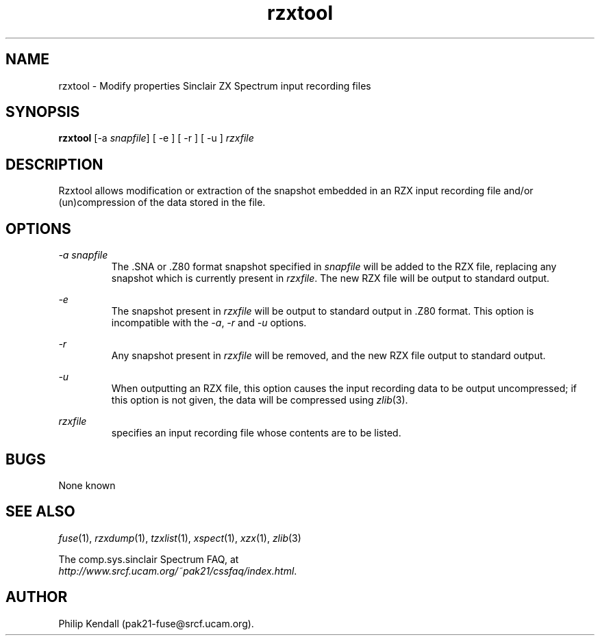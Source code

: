 .\" -*- nroff -*-
.\"
.\" rzxtool.1: rzxtool man page
.\" Copyright (C) 2002 Philip Kendall
.\"
.\" This program is free software; you can redistribute it and/or modify
.\" it under the terms of the GNU General Public License as published by
.\" the Free Software Foundation; either version 2 of the License, or
.\" (at your option) any later version.
.\"
.\" This program is distributed in the hope that it will be useful,
.\" but WITHOUT ANY WARRANTY; without even the implied warranty of
.\" MERCHANTABILITY or FITNESS FOR A PARTICULAR PURPOSE.  See the
.\" GNU General Public License for more details.
.\"
.\" You should have received a copy of the GNU General Public License
.\" along with this program; if not, write to the Free Software
.\" Foundation, Inc., 59 Temple Place, Suite 330, Boston, MA 02111-1307 USA
.\"
.\" Author contact information:
.\"
.\" E-mail: pak21-fuse@srcf.ucam.org
.\" Postal address: 15 Crescent Road, Wokingham, Berks, RG40 2DB, England
.\"
.\"
.TH rzxtool 1 "16th August, 2002" "Version 0.5.0" "Emulators"
.\"
.\"------------------------------------------------------------------
.\"
.SH NAME
rzxtool \- Modify properties Sinclair ZX Spectrum input recording files
.\"
.\"------------------------------------------------------------------
.\"
.SH SYNOPSIS
.PD 0
.B rzxtool
.RI "[-a " snapfile ]
[ -e ] [ -r ] [ -u ]
.I rzxfile
.P
.PD 1
.\"
.\"------------------------------------------------------------------
.\"
.SH DESCRIPTION
Rzxtool allows modification or extraction of the snapshot embedded in
an RZX input recording file and/or (un)compression of the data stored
in the file.
.\"
.\"------------------------------------------------------------------
.\"
.SH OPTIONS
.I -a snapfile
.RS
The .SNA or .Z80 format snapshot specified in
.I snapfile
will be added to the RZX file, replacing any snapshot which is
currently present in
.IR rzxfile .
The new RZX file will be output to standard output.
.RE
.PP
.I -e
.RS
The snapshot present in
.I rzxfile
will be output to standard output in .Z80 format. This option is
incompatible with the
.IR -a ", " -r " and " -u
options.
.RE
.PP
.I -r
.RS
Any snapshot present in
.I rzxfile
will be removed, and the new RZX file output to standard output.
.RE
.PP
.I -u
.RS
When outputting an RZX file, this option causes the input recording
data to be output uncompressed; if this option is not given, the data
will be compressed using
.IR zlib "(3)."
.RE
.PP
.I rzxfile
.RS
specifies an input recording file whose contents are to be listed.
.RE
.\"
.\"------------------------------------------------------------------
.\"
.SH BUGS
None known
.\"
.\"------------------------------------------------------------------
.\"
.SH SEE ALSO
.IR fuse "(1),"
.IR rzxdump "(1),"
.IR tzxlist "(1),"
.IR xspect "(1),"
.IR xzx "(1),"
.IR zlib "(3)"
.PP
The comp.sys.sinclair Spectrum FAQ, at
.br
.IR "http://www.srcf.ucam.org/~pak21/cssfaq/index.html" .
.\"
.\"------------------------------------------------------------------
.\"
.SH AUTHOR
Philip Kendall (pak21-fuse@srcf.ucam.org).
